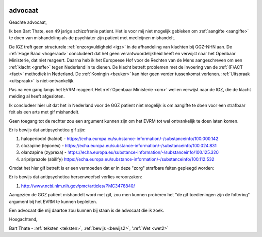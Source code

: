 .. title:: De gif toedieningen zijn de foltering !!

.. image:: ../jpg/bewijsgif4.jpg
    :width: 100%

.. _advocaat:

advocaat
########

Geachte advocaat,

Ik ben Bart Thate, een 49 jarige schizofrenie patient. Het is voor mij niet mogelijk gebleken om :ref:`aangifte <aangifte>` te doen van mishandeling als de psychiater zijn patient met medicijnen mishandelt.

De IGZ treft geen structurele :ref:`onzorgvuldigheid <igz>` in de afhandeling van klachten bij GGZ-NHN aan.
De :ref:`Hoge Raad <hogeraad>` concludeert dat het geen verantwoordelijkheid heeft en verwijst naar het Openbaar Ministerie, dat niet reageert.
Daarna heb ik het Europeese Hof voor de Rechten van de Mens aangeschreven om een :ref:`klacht <greffe>` tegen Nederland in te dienen. 
De klacht betreft problemen met de invoering van de :ref:`(F)ACT <fact>` methodiek in Nederland. De :ref:`Koningin <beuker>` kan hier geen verder tussenkomst verlenen.
:ref:`Uitspraak <uitspraak>` is niet-ontvankelijk.

Pas na een gang langs het EVRM reageert Het :ref:`Openbaar Ministerie <om>` wel en verwijst naar de IGZ, die de klacht melding al heeft afgesloten. 

Ik concludeer hier uit dat het in Nederland voor de GGZ patient niet mogelijk is om aangifte te doen voor een strafbaar feit als een arts met gif mishandelt.

Geen toegang tot de rechter zou een argument kunnen zijn om het EVRM tot wel ontvankelijk te doen laten komen.

Er is bewijs dat antipsychotica gif zijn:

1) haloperiodol (haldol) - https://echa.europa.eu/substance-information/-/substanceinfo/100.000.142
2) clozapine (leponex) - https://echa.europa.eu/substance-information/-/substanceinfo/100.024.831
3) olanzapine (zyprexa) - https://echa.europa.eu/substance-information/-/substanceinfo/100.125.320
4) aripriprazole (abilify) https://echa.europa.eu/substance-information/-/substanceinfo/100.112.532

Omdat het hier gif betreft is er een vermoeden dat er in deze "zorg" strafbare feiten gepleegd worden:

Er is bewijs dat antipsychotica hersenweefsel verlies veroorzaken:

1) http://www.ncbi.nlm.nih.gov/pmc/articles/PMC3476840/ 

Aangezien de GGZ patient mishandelt word met gif, zou men kunnen proberen het "de gif toedieningen zijn de foltering" argument bij het EVRM te kunnen bepleiten.

Een advocaat die mij daartoe zou kunnen bij staan is de advocaat die ik zoek.

Hoogachtend,

.. raw:: html

    <br>

Bart Thate - :ref:`teksten <teksten>`, :ref:`bewijs <bewijs2>`, ':ref:`Wet <wet2>`
